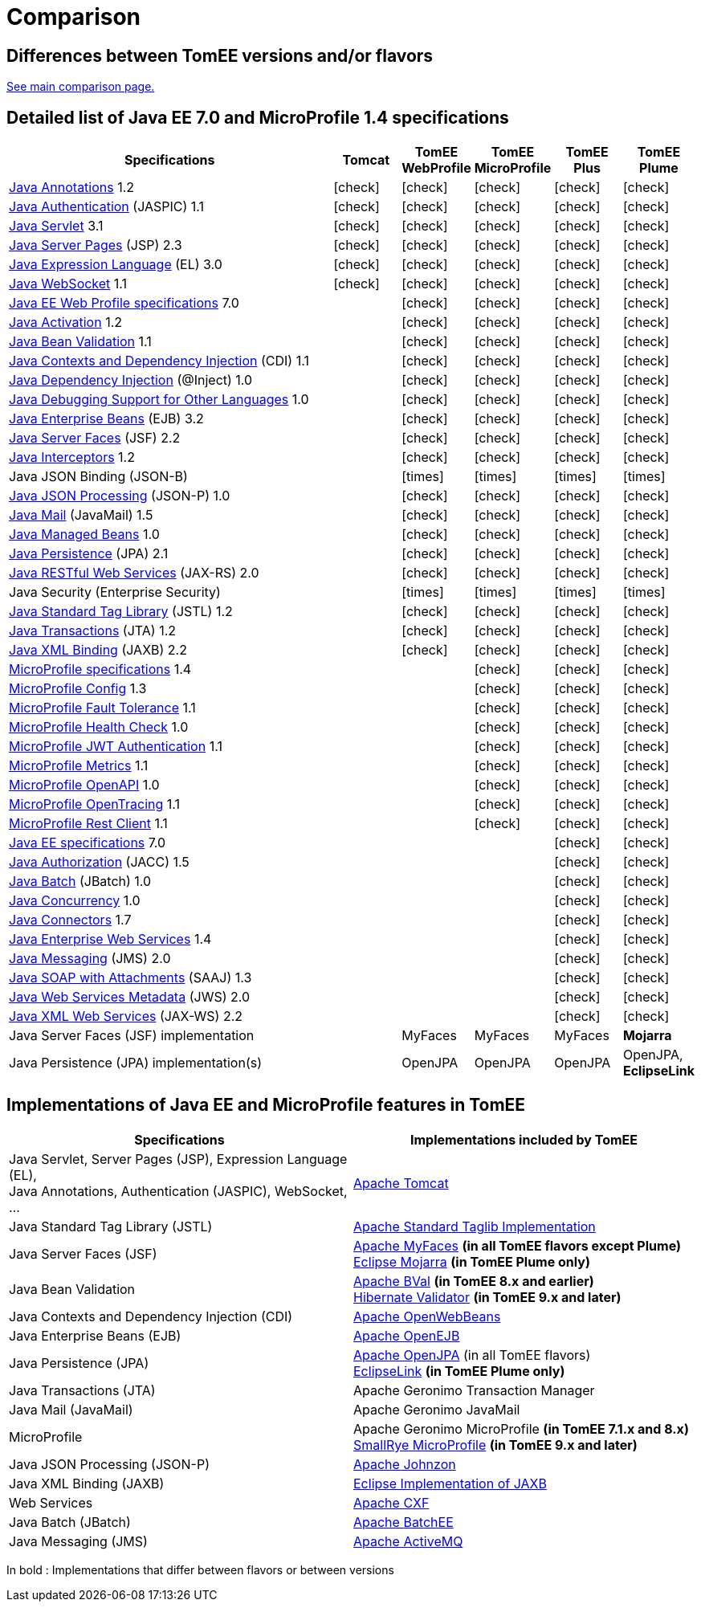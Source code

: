 = Comparison
:index-group: General Information
:jbake-date: 2018-12-05
:jbake-type: page
:jbake-status: published
:icons: font
:y: icon:check[role="green"]
:n: icon:times[role="red"]

== Differences between TomEE versions and/or flavors

xref:../../comparison.adoc[See main comparison page.]

== [[specifications]] Detailed list of Java EE 7.0 and MicroProfile 1.4 specifications

[options="header",cols="5,5*^1"]
|===
|Specifications|Tomcat|TomEE WebProfile|TomEE MicroProfile|TomEE Plus|TomEE Plume
// TOMCAT
|https://jcp.org/en/jsr/detail?id=250[Java Annotations^] 1.2|{y}|{y}|{y}|{y}|{y}
|https://jcp.org/en/jsr/detail?id=196[Java Authentication^] (JASPIC) 1.1|{y}|{y}|{y}|{y}|{y}
|https://jcp.org/en/jsr/detail?id=340[Java Servlet^] 3.1|{y}|{y}|{y}|{y}|{y}
|https://jcp.org/en/jsr/detail?id=245[Java Server Pages^] (JSP) 2.3|{y}|{y}|{y}|{y}|{y}
|https://jcp.org/en/jsr/detail?id=341[Java Expression Language^] (EL) 3.0|{y}|{y}|{y}|{y}|{y}
|https://jcp.org/en/jsr/detail?id=356[Java WebSocket^] 1.1|{y}|{y}|{y}|{y}|{y}
// WEB PROFILE
|https://download.oracle.com/otn-pub/jcp/java_ee-7-mrel-eval-spec/WebProfile.pdf[Java EE Web Profile specifications^] 7.0||{y}|{y}|{y}|{y}
|https://jcp.org/en/jsr/detail?id=925[Java Activation^] 1.2||{y}|{y}|{y}|{y}
|https://jcp.org/en/jsr/detail?id=349[Java Bean Validation^] 1.1||{y}|{y}|{y}|{y}
|https://jcp.org/en/jsr/detail?id=346[Java Contexts and Dependency Injection^] (CDI) 1.1||{y}|{y}|{y}|{y}
|https://jcp.org/en/jsr/detail?id=330[Java Dependency Injection^] (@Inject) 1.0||{y}|{y}|{y}|{y}
|https://jcp.org/en/jsr/detail?id=45[Java Debugging Support for Other Languages^] 1.0||{y}|{y}|{y}|{y}
|https://jcp.org/en/jsr/detail?id=345[Java Enterprise Beans^] (EJB) 3.2||{y}|{y}|{y}|{y}
|https://jcp.org/en/jsr/detail?id=344[Java Server Faces^] (JSF) 2.2||{y}|{y}|{y}|{y}
|https://jcp.org/en/jsr/detail?id=318[Java Interceptors^] 1.2||{y}|{y}|{y}|{y}
|Java JSON Binding (JSON-B)||{n}|{n}|{n}|{n}
|https://jcp.org/en/jsr/detail?id=353[Java JSON Processing^] (JSON-P) 1.0||{y}|{y}|{y}|{y}
|https://jcp.org/en/jsr/detail?id=919[Java Mail^] (JavaMail) 1.5||{y}|{y}|{y}|{y}
|https://jcp.org/en/jsr/detail?id=316[Java Managed Beans^] 1.0||{y}|{y}|{y}|{y}
|https://jcp.org/en/jsr/detail?id=338[Java Persistence^] (JPA) 2.1||{y}|{y}|{y}|{y}
|https://jcp.org/en/jsr/detail?id=339[Java RESTful Web Services^] (JAX-RS) 2.0||{y}|{y}|{y}|{y}
|Java Security (Enterprise Security)||{n}|{n}|{n}|{n}
|https://jcp.org/en/jsr/detail?id=52[Java Standard Tag Library^] (JSTL) 1.2||{y}|{y}|{y}|{y}
|https://jcp.org/en/jsr/detail?id=907[Java Transactions^] (JTA) 1.2||{y}|{y}|{y}|{y}
|https://jcp.org/en/jsr/detail?id=222[Java XML Binding^] (JAXB) 2.2||{y}|{y}|{y}|{y}
// MICRO PROFILE
|https://download.eclipse.org/microprofile/microprofile-1.4/microprofile-spec-1.4.html[MicroProfile specifications^] 1.4|||{y}|{y}|{y}
|https://download.eclipse.org/microprofile/microprofile-config-1.3/microprofile-config-spec.html[MicroProfile Config^] 1.3|||{y}|{y}|{y}
|https://download.eclipse.org/microprofile/microprofile-fault-tolerance-1.1/microprofile-fault-tolerance-spec.html[MicroProfile Fault Tolerance^] 1.1|||{y}|{y}|{y}
|https://github.com/eclipse/microprofile-health/releases/tag/1.0/[MicroProfile Health Check^] 1.0|||{y}|{y}|{y}
|https://download.eclipse.org/microprofile/microprofile-jwt-auth-1.1/microprofile-jwt-auth-spec.html[MicroProfile JWT Authentication^] 1.1|||{y}|{y}|{y}
|https://download.eclipse.org/microprofile/microprofile-metrics-1.1/metrics_spec.html[MicroProfile Metrics^] 1.1|||{y}|{y}|{y}
|https://download.eclipse.org/microprofile/microprofile-open-api-1.0/microprofile-openapi-spec.html[MicroProfile OpenAPI^] 1.0|||{y}|{y}|{y}
|https://download.eclipse.org/microprofile/microprofile-opentracing-1.1/microprofile-opentracing.html[MicroProfile OpenTracing^] 1.1|||{y}|{y}|{y}
|https://download.eclipse.org/microprofile/microprofile-rest-client-1.1/microprofile-rest-client.html[MicroProfile Rest Client^] 1.1|||{y}|{y}|{y}
// FULL EE
|https://jcp.org/en/jsr/detail?id=342[Java EE specifications^] 7.0||||{y}|{y}
|https://jcp.org/en/jsr/detail?id=115[Java Authorization^] (JACC) 1.5||||{y}|{y}
|https://jcp.org/en/jsr/detail?id=352[Java Batch^] (JBatch) 1.0||||{y}|{y}
|https://jcp.org/en/jsr/detail?id=236[Java Concurrency^] 1.0||||{y}|{y}
|https://jcp.org/en/jsr/detail?id=322[Java Connectors^] 1.7||||{y}|{y}
|https://jcp.org/en/jsr/detail?id=109[Java Enterprise Web Services^] 1.4||||{y}|{y}
|https://jcp.org/en/jsr/detail?id=343[Java Messaging^] (JMS) 2.0||||{y}|{y}
|https://jcp.org/en/jsr/platform?listBy=3&listByType=platform[Java SOAP with Attachments^] (SAAJ) 1.3||||{y}|{y}
|https://jcp.org/en/jsr/detail?id=181[Java Web Services Metadata^] (JWS) 2.0||||{y}|{y}
|https://jcp.org/en/jsr/detail?id=224[Java XML Web Services^] (JAX-WS) 2.2||||{y}|{y}
// IMPLEMENTATIONS
|Java Server Faces (JSF) implementation||MyFaces|MyFaces|MyFaces|*Mojarra*
|Java Persistence (JPA) implementation(s)||OpenJPA|OpenJPA|OpenJPA|OpenJPA, *EclipseLink*
|===

== [[implementations]] Implementations of Java EE and MicroProfile features in TomEE

[options="header",cols="1,1"]
|===
|Specifications|Implementations included by TomEE
|Java Servlet, Server Pages (JSP), Expression Language (EL), +
Java Annotations, Authentication (JASPIC), WebSocket, ... |
https://tomcat.apache.org/[Apache Tomcat^]
|Java{nbsp}Standard{nbsp}Tag{nbsp}Library{nbsp}(JSTL)|https://tomcat.apache.org/taglibs.html[Apache Standard Taglib Implementation^]
|Java Server Faces (JSF)|
https://myfaces.apache.org/[Apache MyFaces^] *(in all TomEE flavors except Plume)* +
https://projects.eclipse.org/projects/ee4j.mojarra[Eclipse Mojarra^] *(in TomEE Plume only)*
|Java Bean Validation|
https://bval.apache.org/[Apache BVal^] *(in TomEE 8.x and earlier)* +
https://hibernate.org/validator/[Hibernate Validator^] *(in TomEE 9.x and later)*
|Java Contexts and Dependency Injection (CDI)|https://openwebbeans.apache.org/[Apache OpenWebBeans^]
|Java Enterprise Beans (EJB)|https://openejb.apache.org/[Apache OpenEJB^]
|Java Persistence (JPA)|
https://openjpa.apache.org/[Apache OpenJPA^] (in all TomEE flavors) +
https://www.eclipse.org/eclipselink/[EclipseLink^] *(in TomEE Plume only)*
|Java Transactions (JTA)|Apache{nbsp}Geronimo{nbsp}Transaction{nbsp}Manager
|Java Mail (JavaMail)|Apache Geronimo JavaMail
|MicroProfile|
Apache Geronimo MicroProfile *(in TomEE 7.1.x and 8.x)* +
https://smallrye.io/[SmallRye MicroProfile^] *(in TomEE 9.x and later)*
|Java JSON Processing (JSON-P)|
https://johnzon.apache.org/[Apache Johnzon^]
|Java XML Binding (JAXB)|https://projects.eclipse.org/projects/ee4j.jaxb-impl[Eclipse Implementation of JAXB^]
|Web Services|https://cxf.apache.org/[Apache CXF^]
|Java Batch (JBatch)|https://geronimo.apache.org/batchee/[Apache BatchEE^]
|Java Messaging (JMS)|https://activemq.apache.org/[Apache ActiveMQ^]
|===

In bold : Implementations that differ between flavors or between versions
